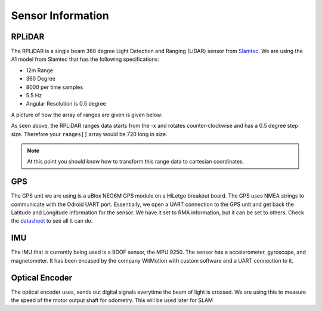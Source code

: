 Sensor Information
===================

RPLiDAR
-------

.. image:: images/rplidarimg.jpg
    :width: 300px
    :align: center
    :height: 300px

The RPLiDAR is a single beam 360 degree Light Detection and Ranging (LiDAR) sensor from `Slamtec <https://www.google.com/search?client=safari&rls=en&q=slamtec&ie=UTF-8&oe=UTF-8>`_. We are using the A1 model from Slamtec that
has the following specifications:

* 12m Range
* 360 Degree
* 8000 per time samples
* 5.5 Hz
* Angular Resolution is 0.5 degree

A picture of how the array of ranges are given is given below:

.. image:: images/RPlidar.png
    :width: 600px
    :align: center
    :height: 450px

As seen above, the RPLiDAR ranges data starts from the -x and rotates counter-clockwise and has a 0.5 degree step size. Therefore your ``ranges[]`` array would 
be 720 long in size. 

.. note:: At this point you should know how to transform this range data to cartesian coordinates.

GPS
---

The GPS unit we are using is a uBlox NEO6M GPS module on a HiLetgo breakout board. The GPS uses NMEA strings to communicate with the Odroid UART port. Essentially, we open a UART connection to the
GPS unit and get back the Latitude and Longitude information for the sensor. We have it set to RMA information, but it can be set to others. Check the `datasheet <https://content.u-blox.com/sites/default/files/products/documents/NEO-6_DataSheet_%28GPS.G6-HW-09005%29.pdf>`_ to see all it can do.

IMU
---

The IMU that is currently being used is a 9DOF sensor, the MPU 9250. The sensor has a accelerometer, gyroscope, and magnetometer. It has been encased by the company WitMotion with custom software and a UART connection to it.

Optical Encoder
----------------

The optical encoder uses, sends out digital signals everytime the beam of light is crossed. We are using this to measure the speed of the motor output shaft for odometry. This will be used later
for SLAM
